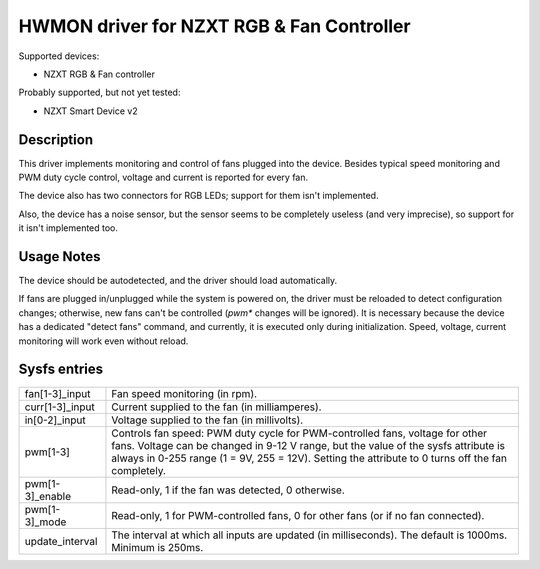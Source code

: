 .. SPDX-License-Identifier: GPL-2.0-or-later

HWMON driver for NZXT RGB & Fan Controller
==========================================

Supported devices:

- NZXT RGB & Fan controller

Probably supported, but not yet tested:

- NZXT Smart Device v2

Description
-----------

This driver implements monitoring and control of fans plugged into the device.
Besides typical speed monitoring and PWM duty cycle control, voltage and current
is reported for every fan.

The device also has two connectors for RGB LEDs; support for them isn't
implemented.

Also, the device has a noise sensor, but the sensor seems to be completely
useless (and very imprecise), so support for it isn't implemented too.

Usage Notes
-----------

The device should be autodetected, and the driver should load automatically.

If fans are plugged in/unplugged while the system is powered on, the driver
must be reloaded to detect configuration changes; otherwise, new fans can't
be controlled (`pwm*` changes will be ignored). It is necessary because the
device has a dedicated "detect fans" command, and currently, it is executed only
during initialization. Speed, voltage, current monitoring will work even without
reload.

Sysfs entries
-------------

=======================	========================================================
fan[1-3]_input		Fan speed monitoring (in rpm).
curr[1-3]_input		Current supplied to the fan (in milliamperes).
in[0-2]_input		Voltage supplied to the fan (in millivolts).
pwm[1-3]		Controls fan speed: PWM duty cycle for PWM-controlled
			fans, voltage for other fans. Voltage can be changed in
			9-12 V range, but the value of the sysfs attribute is
			always in 0-255 range (1 = 9V, 255 = 12V). Setting the
			attribute to 0 turns off the fan completely.
pwm[1-3]_enable		Read-only, 1 if the fan was detected, 0 otherwise.
pwm[1-3]_mode		Read-only, 1 for PWM-controlled fans, 0 for other fans
			(or if no fan connected).
update_interval		The interval at which all inputs are updated (in
			milliseconds). The default is 1000ms. Minimum is 250ms.
=======================	========================================================
